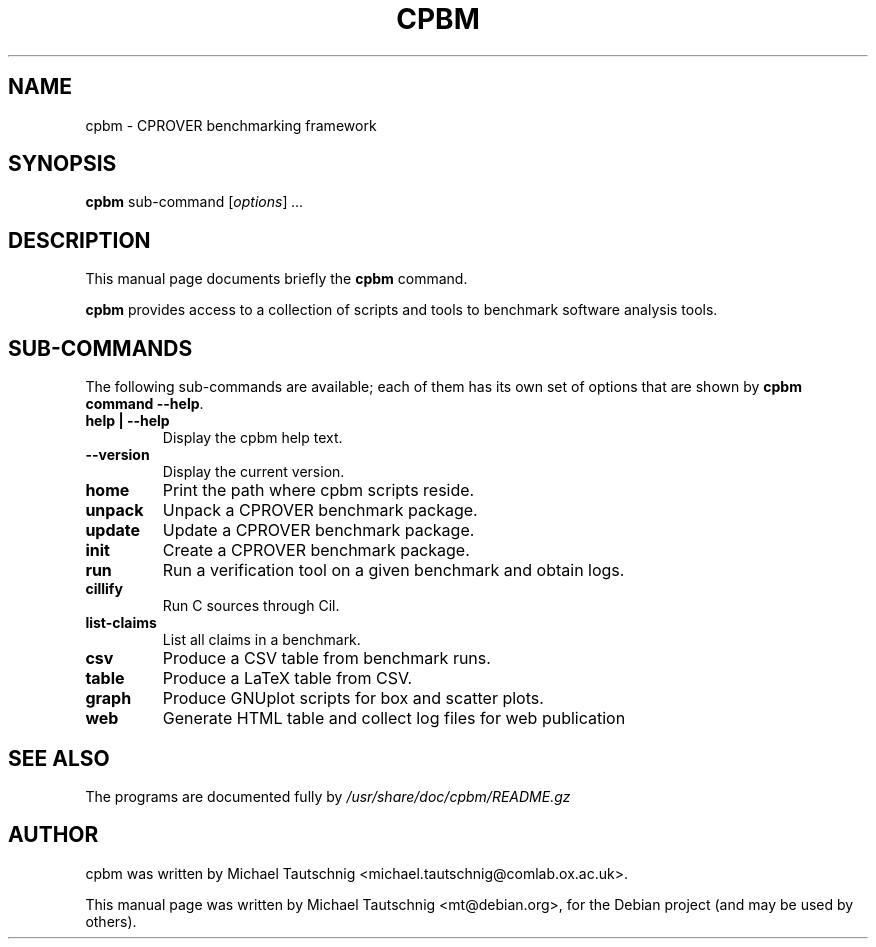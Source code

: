 .\"                                      Hey, EMACS: -*- nroff -*-
.\" First parameter, NAME, should be all caps
.\" Second parameter, SECTION, should be 1-8, maybe w/ subsection
.\" other parameters are allowed: see man(7), man(1)
.TH CPBM 1 "March 13, 2011"
.\" Please adjust this date whenever revising the manpage.
.\"
.\" Some roff macros, for reference:
.\" .nh        disable hyphenation
.\" .hy        enable hyphenation
.\" .ad l      left justify
.\" .ad b      justify to both left and right margins
.\" .nf        disable filling
.\" .fi        enable filling
.\" .br        insert line break
.\" .sp <n>    insert n+1 empty lines
.\" for manpage-specific macros, see man(7)
.SH NAME
cpbm \- CPROVER benchmarking framework
.SH SYNOPSIS
.B cpbm
.RI sub-command 
.RI [ options ] " ...
.SH DESCRIPTION
This manual page documents briefly the
.B cpbm
command.
.PP
.\" TeX users may be more comfortable with the \fB<whatever>\fP and
.\" \fI<whatever>\fP escape sequences to invode bold face and italics,
.\" respectively.
\fBcpbm\fP provides access to a collection of scripts and tools to benchmark
software analysis tools.
.SH SUB-COMMANDS
The following sub-commands are available; each of them has its own set of
options that are shown by \fBcpbm command \-\-help\fP.
.TP
.B help | \-\-help
Display the cpbm help text.
.TP
.B \-\-version
Display the current version.
.TP
.B home
Print the path where cpbm scripts reside.
.TP
.B unpack
Unpack a CPROVER benchmark package.
.TP
.B update
Update a CPROVER benchmark package.
.TP
.B init
Create a CPROVER benchmark package.
.TP
.B run
Run a verification tool on a given benchmark and obtain logs.
.TP
.B cillify
Run C sources through Cil.
.TP
.B list-claims
List all claims in a benchmark.
.TP
.B csv
Produce a CSV table from benchmark runs.
.TP
.B table
Produce a LaTeX table from CSV.
.TP
.B graph
Produce GNUplot scripts for box and scatter plots.
.TP
.B web
Generate HTML table and collect log files for web publication
.SH SEE ALSO
The programs are documented fully by
.IR /usr/share/doc/cpbm/README.gz
.SH AUTHOR
cpbm was written by Michael Tautschnig <michael.tautschnig@comlab.ox.ac.uk>.
.PP
This manual page was written by Michael Tautschnig <mt@debian.org>,
for the Debian project (and may be used by others).
